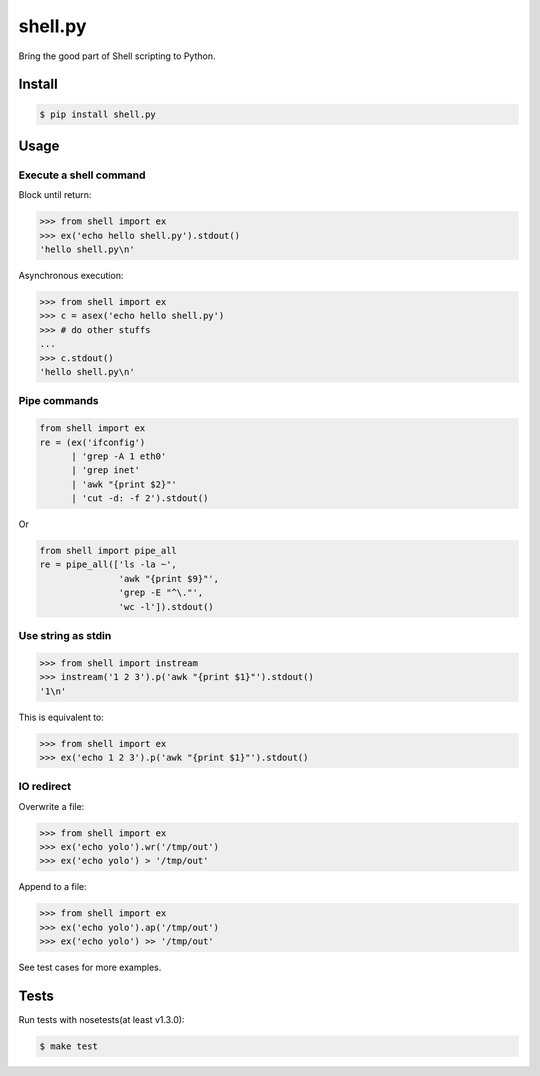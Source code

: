shell.py
========

.. image:: https://badge.fury.io/py/shell.py.png
    :target: http://badge.fury.io/py/shell.py

.. image:: https://travis-ci.org/houqp/shell.py.svg?branch=master
    :target: https://travis-ci.org/houqp/shell.py

Bring the good part of Shell scripting to Python.


Install
-------

.. code-block:: bash

    $ pip install shell.py


Usage
-----

Execute a shell command
.......................

Block until return:

.. code-block:: python

    >>> from shell import ex
    >>> ex('echo hello shell.py').stdout()
    'hello shell.py\n'

Asynchronous execution:

.. code-block:: python

    >>> from shell import ex
    >>> c = asex('echo hello shell.py')
    >>> # do other stuffs
    ...
    >>> c.stdout()
    'hello shell.py\n'



Pipe commands
.............

.. code-block:: python

    from shell import ex
    re = (ex('ifconfig')
          | 'grep -A 1 eth0'
          | 'grep inet'
          | 'awk "{print $2}"'
          | 'cut -d: -f 2').stdout()

Or

.. code-block:: python

    from shell import pipe_all
    re = pipe_all(['ls -la ~',
                   'awk "{print $9}"',
                   'grep -E "^\."',
                   'wc -l']).stdout()


Use string as stdin
...................

.. code-block:: python

    >>> from shell import instream
    >>> instream('1 2 3').p('awk "{print $1}"').stdout()
    '1\n'

This is equivalent to:

.. code-block:: python

    >>> from shell import ex
    >>> ex('echo 1 2 3').p('awk "{print $1}"').stdout()


IO redirect
............

Overwrite a file:

.. code-block:: python

    >>> from shell import ex
    >>> ex('echo yolo').wr('/tmp/out')
    >>> ex('echo yolo') > '/tmp/out'

Append to a file:

.. code-block:: python

    >>> from shell import ex
    >>> ex('echo yolo').ap('/tmp/out')
    >>> ex('echo yolo') >> '/tmp/out'


See test cases for more examples.


Tests
-----

Run tests with nosetests(at least v1.3.0):

.. code-block:: bash

    $ make test


